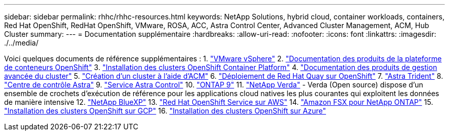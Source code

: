 ---
sidebar: sidebar 
permalink: rhhc/rhhc-resources.html 
keywords: NetApp Solutions, hybrid cloud, container workloads, containers, Red Hat OpenShift, RedHat OpenShift, VMware, ROSA, ACC, Astra Control Center, Advanced Cluster Management, ACM, Hub Cluster 
summary:  
---
= Documentation supplémentaire
:hardbreaks:
:allow-uri-read: 
:nofooter: 
:icons: font
:linkattrs: 
:imagesdir: ./../media/


[role="lead"]
Voici quelques documents de référence supplémentaires :
1. link:https://docs.vmware.com/en/VMware-vSphere/index.html["VMware vSphere"]
2. link:https://access.redhat.com/documentation/en-us/openshift_container_platform/4.12["Documentation des produits de la plateforme de conteneurs OpenShift"]
3. link:https://access.redhat.com/documentation/en-us/openshift_container_platform/4.12/html/installing/index["Installation des clusters OpenShift Container Platform"]
4. link:https://access.redhat.com/documentation/en-us/red_hat_advanced_cluster_management_for_kubernetes/2.4["Documentation des produits de gestion avancée du cluster"]
5. link:https://access.redhat.com/documentation/en-us/red_hat_advanced_cluster_management_for_kubernetes/2.4/html/clusters/managing-your-clusters#creating-a-cluster["Création d'un cluster à l'aide d'ACM"]
6. link:https://access.redhat.com/documentation/en-us/red_hat_quay/2.9/html-single/deploy_red_hat_quay_on_openshift/index["Déploiement de Red Hat Quay sur OpenShift"]
7. link:https://docs.netapp.com/us-en/trident/["Astra Trident"]
8. link:https://docs.netapp.com/us-en/astra-control-center/index.html["Centre de contrôle Astra"]
9. link:https://docs.netapp.com/us-en/astra-control-service/index.html["Service Astra Control"]
10. link:https://docs.netapp.com/us-en/ontap/["ONTAP 9"]
11. link:https://github.com/NetApp/Verda["NetApp Verda"] - Verda (Open source) dispose d'un ensemble de crochets d'exécution de référence pour les applications cloud natives les plus courantes qui exploitent les données de manière intensive
12. link:https://docs.netapp.com/us-en/cloud-manager-family/["NetApp BlueXP"]
13. link:https://docs.openshift.com/rosa/welcome/index.html["Red Hat OpenShift Service sur AWS"]
14. link:https://docs.netapp.com/us-en/cloud-manager-fsx-ontap/["Amazon FSX pour NetApp ONTAP"]
15. link:https://docs.openshift.com/container-platform/4.13/installing/installing_gcp/preparing-to-install-on-gcp.html["Installation des clusters OpenShift sur GCP"]
16. link:https://docs.openshift.com/container-platform/4.13/installing/installing_azure/preparing-to-install-on-azure.html["Installation des clusters OpenShift sur Azure"]
